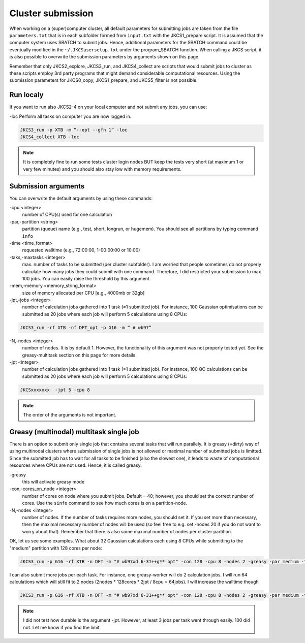 ==================
Cluster submission
==================

When working on a (super)computer cluster, all default parameters for submitting jobs are taken from the
file ``parameters.txt`` that is in each subfolder formed from ``input.txt`` with the JKCS1_prepare script. It is assumed that the computer system uses SBATCH to submit jobs. Hence, additional parameters for the SBATCH command could be eventually modified in the ``~/.JKCSusersetup.txt`` under the program_SBATCH function. When calling a JKCS script, it is also possible to overwrite the submission parameters by arguments shown on this page. 

Remember that only JKCS2_explore, JKCS3_run, and JKCS4_collect are scripts that would submit jobs to cluster as these scripts employ 3rd party programs that might demand considerable computational resources. Using the submission parameters for JKCS0_copy, JKCS1_prepare, and JKCS5_filter is not possible. 

Run localy
----------

If you want to run also JKCS2-4 on your local computer and not submit any jobs, you can use:

\-loc
Perform all tasks on computer you are now logged in.

.. code:: bash
  
   JKCS3_run -p XTB -m “--opt --gfn 1” -loc
   JKCS4_collect XTB -loc

.. note::

    It is completely fine to run some tests cluster login nodes BUT keep the tests very short (at maximum 1 or very few minutes) and you should also stay low with memory requirements. 

Submission arguments
--------------------

You can overwrite the default arguments by using these commands:

\-cpu  <integer>
   number of CPU(s) used for one calculation

\-par,\-partition <string>
   partition (queue) name (e.g., test, short, longrun, or hugemem). You should see all partitions by typing command ``info``

\-time <time_format>
   requested walltime (e.g., 72:00:00, 1-00:00:00 or 10:00)

\-taks,\-maxtasks <integer>
   max. number of tasks to be submitted (per cluster subfolder). I am worried that people sometimes do not properly calculate how many jobs they could submit with one command. Therefore, I did restricted your submission to max 100 jobs. You can easily raise the threshold by this argument. 

\-mem,\-memory <memory_string_format>
  size of memory allocated per CPU [e.g., 4000mb or 32gb]

\-jpt,\-jobs <integer>  
   number of calculation jobs gathered into 1 task (=1 submitted job). For instance, 100 Gaussian optimisations can be submitted as 20 jobs where each job will perform 5 calculations using 8 CPUs:

.. code:: bash
  
   JKCS3_run -rf XTB -nf DFT_opt -p G16 -m “ # wb97”

\-N,\-nodes <integer>
   number of nodes. It is by default 1. However, the functionality of this argument was not properly tested yet. See the greasy-multitask section on this page for more details

\-jpt  <integer>
  number of calculation jobs gathered into 1 task (=1 submitted job). For instance, 100 QC calculations can be submitted as 20 jobs where each job will perform 5 calculations using 8 CPUs:

.. code:: bash
   
   JKCSxxxxxxx  -jpt 5 -cpu 8

.. note::

    The order of the arguments is not important.

Greasy (multinodal) multitask single job
----------------------------------------

There is an option to submit only single job that contains several tasks that will run parallely. It is greasy (=dirty) way of using multinodal clusters where submission of single jobs is not allowed or maximal number of submitted jobs is limitted. Since the submitted job has to wait for all tasks to be finished (also the slowest one), it leads to waste of computational resources where CPUs are not used. Hence, it is called greasy.

\-greasy
   this will activate greasy mode

\-con,\-cores_on_node <integer>
   number of cores on node where you submit jobs. Default = 40; however, you should set the correct number of cores. Use the ``sinfo`` command to see how much cores is on a partition-node.

\-N,\-nodes <integer>
   number of nodes. If the number of tasks requires more nodes, you should set it. If you set more than necessary, then the maximal necessary number of nodes will be used (so feel free to e.g. set -nodes 20 if you do not want to worry about that). Remember that there is also some maximal number of nodes per cluster partition.
   
OK, let us see some examples. 
What about 32 Gaussian calculations each using 8 CPUs while submitting to the "medium" partition with 128 cores per node:

.. code:: bash
   
   JKCS3_run -p G16 -rf XTB -n DFT -m "# wb97xd 6-31++g** opt" -con 128 -cpu 8 -nodes 2 -greasy -par medium -time 12:00:00
   
I can also submit more jobs per each task. For instance, one greasy-worker will do 2 calculation jobs. I will run 64 calculations which will still fit to 2 nodes (2nodes * 128cores * 2jpt / 8cpu = 64jobs). I will increase the walltime though

.. code:: bash
   
   JKCS3_run -p G16 -rf XTB -n DFT -m "# wb97xd 6-31++g** opt" -con 128 -cpu 8 -nodes 2 -greasy -par medium -time 24:00:00 -jpt 2

.. note::

    I did not test how durable is the argument -jpt. However, at least 3 jobs per task went through easily. 100 did not. Let me know if you find the limit.

